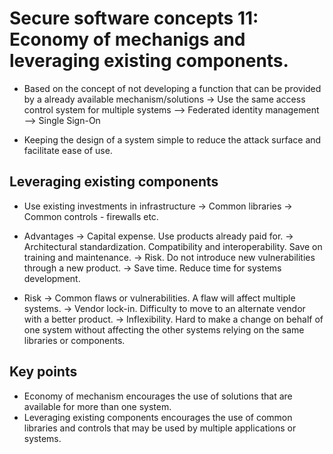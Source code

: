 * Secure software concepts 11: Economy of mechanigs and leveraging existing components.

- Based on the concept of not developing a function that can be provided by a already available mechanism/solutions
  -> Use the same access control system for multiple systems
     --> Federated identity management
     --> Single Sign-On

- Keeping the design of a system simple to reduce the attack surface and facilitate ease of use.


** Leveraging existing components

- Use existing investments in infrastructure
  -> Common libraries
  -> Common controls - firewalls etc.

- Advantages
  -> Capital expense. Use products already paid for.
  -> Architectural standardization. Compatibility and interoperability. Save on training and maintenance.
  -> Risk. Do not introduce new vulnerabilities through a new product.
  -> Save time. Reduce time for systems development.

- Risk
  -> Common flaws or vulnerabilities. A flaw will affect multiple systems.
  -> Vendor lock-in. Difficulty to move to an alternate vendor with a better product.
  -> Inflexibility. Hard to make a change on behalf of one system without affecting the other systems relying on the same libraries or components.
 
** Key points

- Economy of mechanism encourages the use of solutions that are available for more than one system.
- Leveraging existing components encourages the use of common libraries and controls that may be used by multiple applications or systems.
